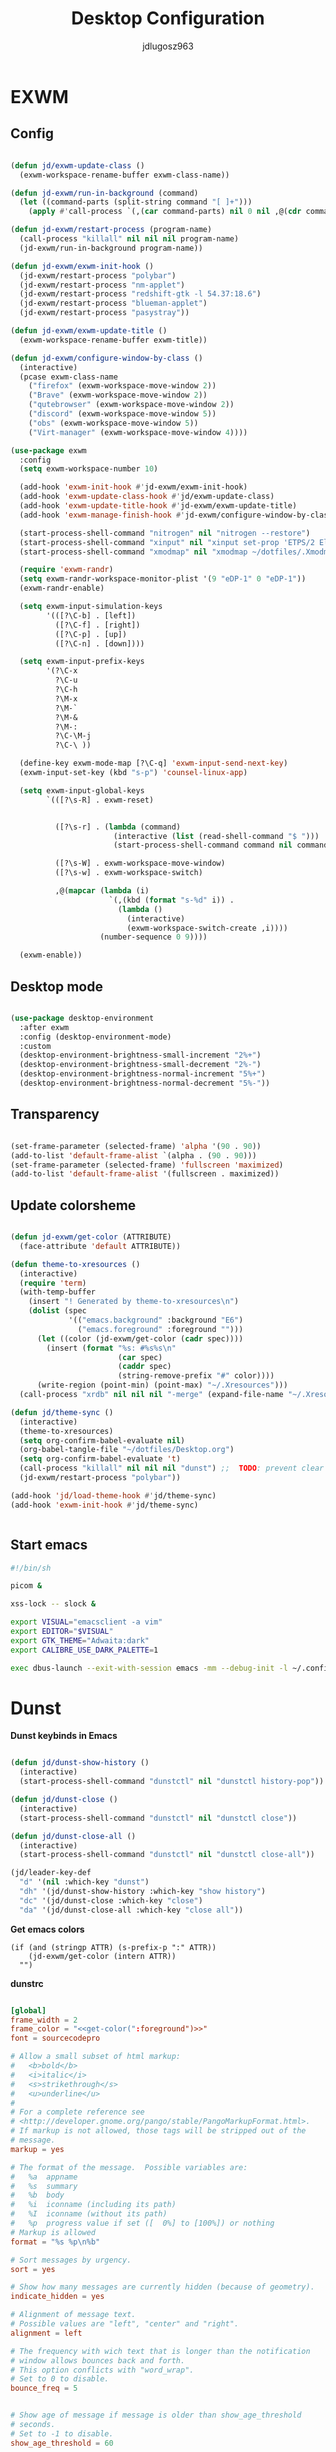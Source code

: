 #+title: Desktop Configuration
#+author: jdlugosz963
#+PROPERTY: header-args:emacs-lisp :tangle .config/emacs/exwm/desktop.el


* EXWM
** Config

#+begin_src emacs-lisp

  (defun jd/exwm-update-class ()
    (exwm-workspace-rename-buffer exwm-class-name))

  (defun jd-exwm/run-in-background (command)
    (let ((command-parts (split-string command "[ ]+")))
      (apply #'call-process `(,(car command-parts) nil 0 nil ,@(cdr command-parts)))))

  (defun jd-exwm/restart-process (program-name)
    (call-process "killall" nil nil nil program-name)
    (jd-exwm/run-in-background program-name))

  (defun jd-exwm/exwm-init-hook ()
    (jd-exwm/restart-process "polybar")
    (jd-exwm/restart-process "nm-applet")
    (jd-exwm/restart-process "redshift-gtk -l 54.37:18.6")
    (jd-exwm/restart-process "blueman-applet")
    (jd-exwm/restart-process "pasystray"))

  (defun jd-exwm/exwm-update-title ()
    (exwm-workspace-rename-buffer exwm-title))

  (defun jd-exwm/configure-window-by-class ()
    (interactive)
    (pcase exwm-class-name
      ("firefox" (exwm-workspace-move-window 2))
      ("Brave" (exwm-workspace-move-window 2))
      ("qutebrowser" (exwm-workspace-move-window 2))
      ("discord" (exwm-workspace-move-window 5))
      ("obs" (exwm-workspace-move-window 5))
      ("Virt-manager" (exwm-workspace-move-window 4))))

  (use-package exwm
    :config
    (setq exwm-workspace-number 10)

    (add-hook 'exwm-init-hook #'jd-exwm/exwm-init-hook)
    (add-hook 'exwm-update-class-hook #'jd/exwm-update-class)
    (add-hook 'exwm-update-title-hook #'jd-exwm/exwm-update-title)
    (add-hook 'exwm-manage-finish-hook #'jd-exwm/configure-window-by-class)

    (start-process-shell-command "nitrogen" nil "nitrogen --restore")
    (start-process-shell-command "xinput" nil "xinput set-prop 'ETPS/2 Elantech Touchpad' 'Synaptics Tap Action' 1 1 1 2 1")
    (start-process-shell-command "xmodmap" nil "xmodmap ~/dotfiles/.Xmodmap")

    (require 'exwm-randr)
    (setq exwm-randr-workspace-monitor-plist '(9 "eDP-1" 0 "eDP-1"))
    (exwm-randr-enable)

    (setq exwm-input-simulation-keys
          '(([?\C-b] . [left])
            ([?\C-f] . [right])
            ([?\C-p] . [up])
            ([?\C-n] . [down])))

    (setq exwm-input-prefix-keys
          '(?\C-x
            ?\C-u
            ?\C-h
            ?\M-x
            ?\M-`
            ?\M-&
            ?\M-:
            ?\C-\M-j 
            ?\C-\ ))  

    (define-key exwm-mode-map [?\C-q] 'exwm-input-send-next-key)
    (exwm-input-set-key (kbd "s-p") 'counsel-linux-app)

    (setq exwm-input-global-keys
          `(([?\s-R] . exwm-reset)


            ([?\s-r] . (lambda (command)
                         (interactive (list (read-shell-command "$ ")))
                         (start-process-shell-command command nil command)))

            ([?\s-W] . exwm-workspace-move-window)
            ([?\s-w] . exwm-workspace-switch)

            ,@(mapcar (lambda (i)
                        `(,(kbd (format "s-%d" i)) .
                          (lambda ()
                            (interactive)
                            (exwm-workspace-switch-create ,i))))
                      (number-sequence 0 9))))

    (exwm-enable))

#+end_src
** Desktop mode

#+begin_src emacs-lisp

  (use-package desktop-environment
    :after exwm
    :config (desktop-environment-mode)
    :custom
    (desktop-environment-brightness-small-increment "2%+")
    (desktop-environment-brightness-small-decrement "2%-")
    (desktop-environment-brightness-normal-increment "5%+")
    (desktop-environment-brightness-normal-decrement "5%-"))

#+end_src

** Transparency

#+begin_src emacs-lisp

  (set-frame-parameter (selected-frame) 'alpha '(90 . 90))
  (add-to-list 'default-frame-alist `(alpha . (90 . 90)))
  (set-frame-parameter (selected-frame) 'fullscreen 'maximized)
  (add-to-list 'default-frame-alist '(fullscreen . maximized))

#+end_src

** Update colorsheme
#+begin_src emacs-lisp

  (defun jd-exwm/get-color (ATTRIBUTE)
    (face-attribute 'default ATTRIBUTE))

  (defun theme-to-xresources ()
    (interactive)
    (require 'term)
    (with-temp-buffer
      (insert "! Generated by theme-to-xresources\n")
      (dolist (spec
               '(("emacs.background" :background "E6")
                 ("emacs.foreground" :foreground "")))
        (let ((color (jd-exwm/get-color (cadr spec))))
          (insert (format "%s: #%s%s\n"
                          (car spec)
                          (caddr spec)
                          (string-remove-prefix "#" color))))
        (write-region (point-min) (point-max) "~/.Xresources")))
    (call-process "xrdb" nil nil nil "-merge" (expand-file-name "~/.Xresources")))

  (defun jd/theme-sync ()
    (interactive)
    (theme-to-xresources)
    (setq org-confirm-babel-evaluate nil)
    (org-babel-tangle-file "~/dotfiles/Desktop.org")
    (setq org-confirm-babel-evaluate 't)
    (call-process "killall" nil nil nil "dunst") ;;  TODO: prevent clear notification history 
    (jd-exwm/restart-process "polybar"))

  (add-hook 'jd/load-theme-hook #'jd/theme-sync)
  (add-hook 'exwm-init-hook #'jd/theme-sync)


#+end_src
** Start emacs

#+begin_src sh :tangle ~/.config/emacs/exwm/start.sh
  #!/bin/sh

  picom &

  xss-lock -- slock &

  export VISUAL="emacsclient -a vim"
  export EDITOR="$VISUAL"
  export GTK_THEME="Adwaita:dark"
  export CALIBRE_USE_DARK_PALETTE=1

  exec dbus-launch --exit-with-session emacs -mm --debug-init -l ~/.config/emacs/exwm/desktop.el

#+end_src

* Dunst
*Dunst keybinds in Emacs*

#+begin_src emacs-lisp

  (defun jd/dunst-show-history ()
    (interactive)
    (start-process-shell-command "dunstctl" nil "dunstctl history-pop"))

  (defun jd/dunst-close ()
    (interactive)
    (start-process-shell-command "dunstctl" nil "dunstctl close"))

  (defun jd/dunst-close-all ()
    (interactive)
    (start-process-shell-command "dunstctl" nil "dunstctl close-all"))

  (jd/leader-key-def
    "d" '(nil :which-key "dunst")
    "dh" '(jd/dunst-show-history :which-key "show history") 
    "dc" '(jd/dunst-close :which-key "close") 
    "da" '(jd/dunst-close-all :which-key "close all"))

#+end_src

*Get emacs colors*
#+NAME: get-color
#+BEGIN_SRC elisp :var ATTR="" :tangle no  :eval yes
  (if (and (stringp ATTR) (s-prefix-p ":" ATTR))
      (jd-exwm/get-color (intern ATTR))
    "")
#+END_SRC

*dunstrc*

#+begin_src conf :tangle .config/dunst/dunstrc :noweb yes :eval yes

  [global]
  frame_width = 2
  frame_color = "<<get-color(":foreground")>>"
  font = sourcecodepro

  # Allow a small subset of html markup:
  #   <b>bold</b>
  #   <i>italic</i>
  #   <s>strikethrough</s>
  #   <u>underline</u>
  # 
  # For a complete reference see
  # <http://developer.gnome.org/pango/stable/PangoMarkupFormat.html>.
  # If markup is not allowed, those tags will be stripped out of the
  # message.
  markup = yes

  # The format of the message.  Possible variables are:
  #   %a  appname
  #   %s  summary
  #   %b  body
  #   %i  iconname (including its path)
  #   %I  iconname (without its path)
  #   %p  progress value if set ([  0%] to [100%]) or nothing
  # Markup is allowed
  format = "%s %p\n%b"

  # Sort messages by urgency.
  sort = yes

  # Show how many messages are currently hidden (because of geometry).
  indicate_hidden = yes

  # Alignment of message text.
  # Possible values are "left", "center" and "right".
  alignment = left

  # The frequency with wich text that is longer than the notification
  # window allows bounces back and forth.
  # This option conflicts with "word_wrap".
  # Set to 0 to disable.
  bounce_freq = 5


  # Show age of message if message is older than show_age_threshold
  # seconds.
  # Set to -1 to disable.
  show_age_threshold = 60

  # Split notifications into multiple lines if they don't fit into
  # geometry.
  word_wrap = no

  # Ignore newlines '\n' in notifications.
  ignore_newline = no


  # The geometry of the window:
  #   [{width}]x{height}[+/-{x}+/-{y}]
  # The geometry of the message window.
  # The height is measured in number of notifications everything else
  # in pixels.  If the width is omitted but the height is given
  # ("-geometry x2"), the message window expands over the whole screen
  # (dmenu-like).  If width is 0, the window expands to the longest
  # message displayed.  A positive x is measured from the left, a
  # negative from the right side of the screen.  Y is measured from
  # the top and down respectevly.
  # The width can be negative.  In this case the actual width is the
  # screen width minus the width defined in within the geometry option.
  geometry = "500x10-10+50"

  # Shrink window if it's smaller than the width.  Will be ignored if
  # width is 0.
  shrink = yes

  # The transparency of the window.  Range: [0; 100].
  # This option will only work if a compositing windowmanager is
  # present (e.g. xcompmgr, compiz, etc.).
  transparency = 15

  # Don't remove messages, if the user is idle (no mouse or keyboard input)
  # for longer than idle_threshold seconds.
  # Set to 0 to disable.
  # default 120
  idle_threshold = 120 

  # Which monitor should the notifications be displayed on.
  monitor = 0

  # Display notification on focused monitor.  Possible modes are:
  #   mouse: follow mouse pointer
  #   keyboard: follow window with keyboard focus
  #   none: don't follow anything
  # 
  # "keyboard" needs a windowmanager that exports the
  # _NET_ACTIVE_WINDOW property.
  # This should be the case for almost all modern windowmanagers.
  # 
  # If this option is set to mouse or keyboard, the monitor option
  # will be ignored.
  follow = mouse

  # Should a notification popped up from history be sticky or timeout
  # as if it would normally do.
  sticky_history = yes

  # Maximum amount of notifications kept in history
  history_length = 20

  # Display indicators for URLs (U) and actions (A).
  show_indicators = yes

  # The height of a single line.  If the height is smaller than the
  # font height, it will get raised to the font height.
  # This adds empty space above and under the text.
  line_height = 0

  # Draw a line of "separator_height" pixel height between two
  # notifications.
  # Set to 0 to disable.
  separator_height = 1

  # Padding between text and separator.
  # padding = 8
  padding = 8

  # Horizontal padding.
  horizontal_padding = 10

  # Define a color for the separator.
  # possible values are:
  #  * auto: dunst tries to find a color fitting to the background;
  #  * foreground: use the same color as the foreground;
  #  * frame: use the same color as the frame;
  #  * anything else will be interpreted as a X color.
  separator_color = #263238

  # Print a notification on startup.
  # This is mainly for error detection, since dbus (re-)starts dunst
  # automatically after a crash.
  startup_notification = false

  # dmenu path.
  dmenu = /usr/bin/dmenu -p dunst:

  # Browser for opening urls in context menu.
  browser = palemoon

  # Align icons left/right/off
  icon_position = left

  # Limit icons size.
  max_icon_size=128

  [urgency_low]
  # IMPORTANT: colors have to be defined in quotation marks.
  # Otherwise the "#" and following would be interpreted as a comment.
  background = "<<get-color(":background")>>"
  foreground = "#888888"
  timeout = 10
  # Icon for notifications with low urgency, uncomment to enable
  #icon = /path/to/icon

  [urgency_normal]
  background = "<<get-color(":background")>>"
  foreground = "<<get-color(":foreground")>>"
  timeout = 10
  # Icon for notifications with normal urgency, uncomment to enable
  #icon = /path/to/icon

  [urgency_critical]
  background = "#900000"
  foreground = "#ffffff"
  frame_color = "#ff0000"
  timeout = 0
  # Icon for notifications with critical urgency, uncomment to enable
  #icon = /path/to/icon
#+end_src

* Polybar

#+begin_src conf :tangle .config/polybar/config.ini

  [settings]
  screenchange-reload = true
  pseudo-transparency = true

  [colors]
  background = ${xrdb:emacs.background}
  foreground = ${xrdb:emacs.foreground}
  primary = #7fd962
  disabled = #707880

  [bar/example]
  width = 100%
  height = 18pt

  background = ${colors.background}
  foreground = ${colors.foreground}

  line-size = 1.5pt

  padding-left = 0
  padding-right = 1

  module-margin = 1

  separator = |
  separator-foreground = ${colors.disabled}

  font-0 = "sourcecodepro:size=11"
  font-1 = "FontAwesome"

  modules-left = xworkspaces
  modules-right = memory cpu battery date

  cursor-click = pointer
  cursor-scroll = ns-resize

  enable-ipc = true

  tray-position = right

  [module/xworkspaces]
  type = internal/xworkspaces

  icon-0 = 1;0
  icon-1 = 2;1
  icon-2 = 3;2
  icon-3 = 4;3
  icon-4 = 5;4
  icon-5 = 6;5
  icon-6 = 7;6
  icon-7 = 8;7
  icon-8 = 9;8
  icon-9 = 10;9

  label-active = %icon%
  label-active-background = ${colors.background-alt}
  label-active-underline= ${colors.primary}
  label-active-padding = 1

  label-occupied = %icon%
  label-occupied-padding = 1

  label-urgent = %icon%
  label-urgent-background = ${colors.alert}
  label-urgent-padding = 1

  label-empty = %icon%
  label-empty-foreground = ${colors.disabled}
  label-empty-padding = 1

  [module/battery]
  type = internal/battery
  battery = BAT0
  adapter = ADP1

  format-charging = <animation-charging> <label-charging>
  format-discharging = <ramp-capacity> <label-discharging>
  format-low = <ramp-capacity> <label-low>
  format-full = <ramp-capacity> <label-full>

  label-charging = %percentage%%
  label-discharging = %percentage%%
  label-low = LOW %percentage%%
  label-full = FULL %percentage%%

  ramp-capacity-0 = 
  ramp-capacity-1 = 
  ramp-capacity-2 = 
  ramp-capacity-3 = 
  ramp-capacity-4 = 
  ramp-capacity-foreground = ${colors.primary}

  animation-charging-0 = 
  animation-charging-1 = 
  animation-charging-2 = 
  animation-charging-3 = 
  animation-charging-4 = 
  animation-charging-foreground = ${colors.primary}
  animation-charging-framerate = 750

  [module/memory]
  type = internal/memory
  interval = 2
  format-prefix = "RAM "
  format-prefix-foreground = ${colors.primary}
  label = %percentage_used:2%%

  [module/cpu]
  type = internal/cpu
  interval = 2
  format-prefix = "CPU "
  format-prefix-foreground = ${colors.primary}
  label = %percentage:2%%

  [module/date]
  type = internal/date
  interval = 1

  date = %H:%M
  date-alt = %Y-%m-%d %H:%M:%S

  label = %date%
  label-foreground = ${colors.primary}

#+end_src
